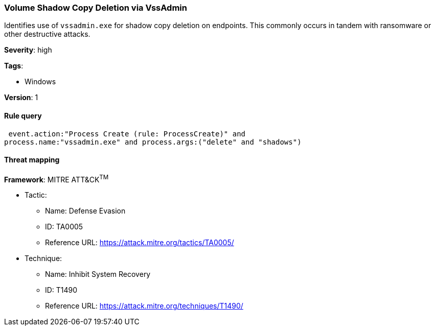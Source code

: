 [[volume-shadow-copy-deletion-via-vssadmin]]
=== Volume Shadow Copy Deletion via VssAdmin

Identifies use of `vssadmin.exe` for shadow copy deletion on endpoints.  This
commonly occurs in tandem with ransomware or other destructive attacks.

*Severity*: high

*Tags*:

* Windows

*Version*: 1

==== Rule query


[source,js]
----------------------------------
 event.action:"Process Create (rule: ProcessCreate)" and
process.name:"vssadmin.exe" and process.args:("delete" and "shadows")
----------------------------------

==== Threat mapping

*Framework*: MITRE ATT&CK^TM^

* Tactic:
** Name: Defense Evasion
** ID: TA0005
** Reference URL: https://attack.mitre.org/tactics/TA0005/
* Technique:
** Name: Inhibit System Recovery
** ID: T1490
** Reference URL: https://attack.mitre.org/techniques/T1490/
